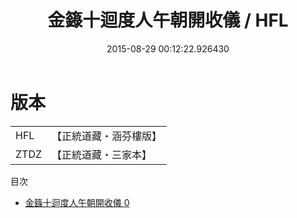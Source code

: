 #+TITLE: 金籙十迴度人午朝開收儀 / HFL

#+DATE: 2015-08-29 00:12:22.926430
* 版本
 |       HFL|【正統道藏・涵芬樓版】|
 |      ZTDZ|【正統道藏・三家本】|
目次
 - [[file:KR5b0187_000.txt][金籙十迴度人午朝開收儀 0]]
